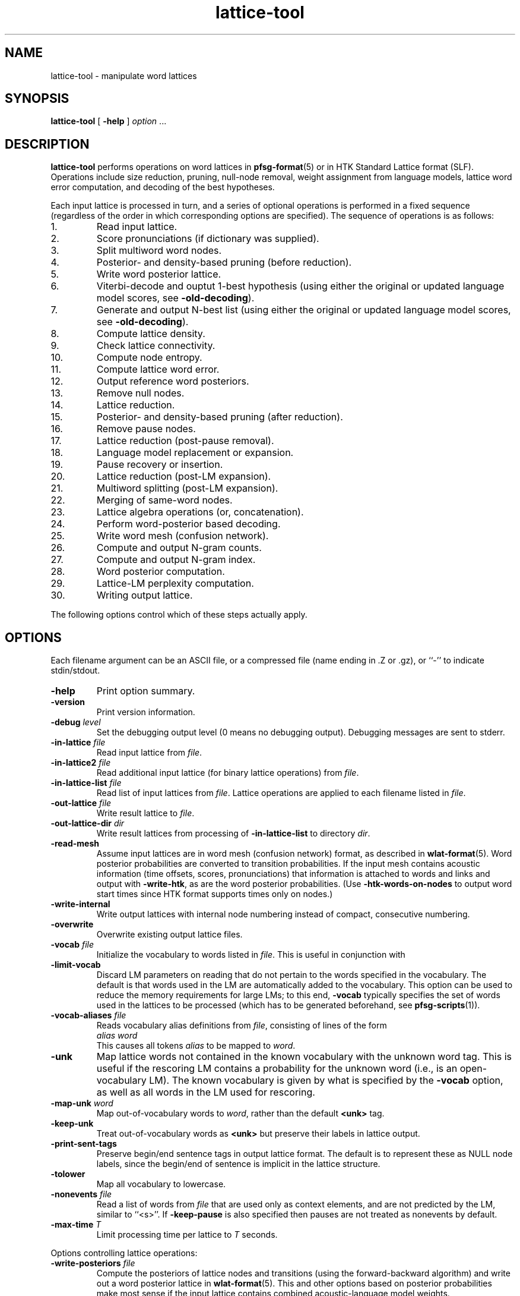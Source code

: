 .\" $Id: lattice-tool.1,v 1.80 2012/12/23 03:47:15 stolcke Exp $
.TH lattice-tool 1 "$Date: 2012/12/23 03:47:15 $" "SRILM Tools"
.SH NAME
lattice-tool \- manipulate word lattices
.SH SYNOPSIS
.nf
\fBlattice-tool\fP [ \fB\-help\fP ] \fIoption\fP ...
.fi
.SH DESCRIPTION
.B lattice-tool
performs operations on word lattices in 
.BR pfsg-format (5)
or in HTK Standard Lattice format (SLF).
Operations include size reduction, pruning, null-node removal,
weight assignment from
language models, lattice word error computation, and decoding of the 
best hypotheses.
.PP
Each input lattice is processed in turn, and a series of optional
operations is performed in a fixed sequence (regardless of the order
in which corresponding options are specified).
The sequence of operations is as follows:
.TP
1.
Read input lattice.
.TP
2.
Score pronunciations (if dictionary was supplied).
.TP
3.
Split multiword word nodes.
.TP
4.
Posterior- and density-based pruning (before reduction).
.TP
5.
Write word posterior lattice.
.TP
6.
Viterbi-decode and ouptut 1-best hypothesis
(using either the original or updated language model scores, see 
.BR \-old-decoding ).
.TP
7.
Generate and output N-best list
(using either the original or updated language model scores, see 
.BR \-old-decoding ).
.TP
8.
Compute lattice density.
.TP
9.
Check lattice connectivity.
.TP
10.
Compute node entropy.
.TP
11.
Compute lattice word error.
.TP
12.
Output reference word posteriors.
.TP
13.
Remove null nodes.
.TP
14.
Lattice reduction.
.TP
15.
Posterior- and density-based pruning (after reduction).
.TP
16.
Remove pause nodes.
.TP
17.
Lattice reduction (post-pause removal).
.TP
18.
Language model replacement or expansion.
.TP
19.
Pause recovery or insertion.
.TP
20.
Lattice reduction (post-LM expansion).
.TP
21.
Multiword splitting (post-LM expansion).
.TP
22.
Merging of same-word nodes.
.TP
23.
Lattice algebra operations (or, concatenation).
.TP
24.
Perform word-posterior based decoding.
.TP
25.
Write word mesh (confusion network).
.TP
26.
Compute and output N-gram counts.
.TP
27.
Compute and output N-gram index.
.TP
28.
Word posterior computation.
.TP
29.
Lattice-LM perplexity computation.
.TP
30.
Writing output lattice.
.PP
The following options control which of these steps actually apply.
.SH OPTIONS
Each filename argument can be an ASCII file, or a 
compressed file (name ending in .Z or .gz), or ``-'' to indicate
stdin/stdout.
.TP
.B \-help
Print option summary.
.TP
.B \-version
Print version information.
.TP
.BI \-debug " level"
Set the debugging output level (0 means no debugging output).
Debugging messages are sent to stderr.
.TP
.BI \-in-lattice " file"
Read input lattice from
.IR file .
.TP
.BI \-in-lattice2 " file"
Read additional input lattice (for binary lattice operations) from
.IR file .
.TP
.BI \-in-lattice-list " file"
Read list of input lattices from
.IR file .
Lattice operations are applied to each filename listed in 
.IR file  .
.TP
.BI \-out-lattice " file"
Write result lattice to 
.IR file .
.TP
.BI \-out-lattice-dir " dir"
Write result lattices from processing of 
.B \-in-lattice-list
to directory
.IR dir .
.TP
.B \-read-mesh
Assume input lattices are in word mesh (confusion network) format, as described
in
.BR wlat-format (5).
Word posterior probabilities are converted to transition probabilities.
If the input mesh contains acoustic information (time offsets, scores, pronunciations)
that information is attached to words and links and output with
.BR \-write-htk ,
as are the word posterior probabilities.
(Use 
.B \-htk-words-on-nodes
to output word start times since HTK format supports times only on nodes.)
.TP
.B \-write-internal
Write output lattices with internal node numbering instead of compact,
consecutive numbering.
.TP
.B \-overwrite
Overwrite existing output lattice files.
.TP
.BI \-vocab " file"
Initialize the vocabulary to words listed in
.IR file .
This is useful in conjunction with 
.TP
.B \-limit-vocab
Discard LM parameters on reading that do not pertain to the words 
specified in the vocabulary.
The default is that words used in the LM are automatically added to the 
vocabulary.
This option can be used to reduce the memory requirements for large LMs;
to this end,
.B \-vocab 
typically specifies the set of words used in the lattices to be 
processed (which has to be generated beforehand, see 
.BR pfsg-scripts (1)).
.TP
.BI \-vocab-aliases " file"
Reads vocabulary alias definitions from
.IR file ,
consisting of lines of the form
.nf
	\fIalias\fP \fIword\fP
.fi
This causes all tokens
.I alias
to be mapped to
.IR word .
.TP
.B \-unk
Map lattice words not contained in the known vocabulary with the 
unknown word tag.
This is useful if the rescoring LM contains a probability for the unknown
word (i.e., is an open-vocabulary LM).
The known vocabulary is given by what is specified by the
.B \-vocab 
option, as well as all words in the LM used for rescoring.
.TP
.BI \-map-unk " word"
Map out-of-vocabulary words to 
.IR word ,
rather than the default
.B <unk>
tag.
.TP
.B \-keep-unk
Treat out-of-vocabulary words as
.B <unk>
but preserve their labels in lattice output.
.TP
.B \-print-sent-tags
Preserve begin/end sentence tags in output lattice format.
The default is to represent these as NULL node labels, since 
the begin/end of sentence is implicit in the lattice structure.
.B
.TP
.B \-tolower
Map all vocabulary to lowercase.
.TP
.BI \-nonevents " file"
Read a list of words from
.I file
that are used only as context elements, and are not predicted by the LM,
similar to ``<s>''.
If
.B \-keep-pause
is also specified then pauses are not treated as nonevents by default.
.TP
.BI \-max-time " T"
Limit processing time per lattice to
.I T
seconds.
.PP
Options controlling lattice operations:
.TP
.BI \-write-posteriors " file"
Compute the posteriors of lattice nodes and transitions (using the
forward-backward algorithm) and write out a word posterior lattice
in
.BR wlat-format (5).
This and other options based on posterior probabilities make most sense
if the input lattice contains combined acoustic-language model weights.
.TP 
.BI \-write-posteriors-dir " dir"
Similar to the above, but posterior lattices are written to
separate files in directory 
.IR dir ,
named after the utterance IDs.
.TP
.BI \-write-mesh " file"
Construct a word confusion network ("sausage") from the lattice and 
write it to 
.IR file .
If reference words are available for the utterance (specified by
.B \-ref-file 
or
.BR \-ref-list )
their alignment will be recorded in the sausage.
.TP
.BI \-write-mesh-dir " dir"
Similar, but write sausages to files in
.I dir 
named after the utterance IDs.
.TP
.BI \-init-mesh " file"
Initialize the word confusion network by reading an existing sausage from
.IR file .
This effectively aligns the lattice being processed to the existing
sausage.
.TP
.BI \-acoustic-mesh
Preserve word-level acoustic information (times, scores, and pronunciations) 
in sausages, encoded as described in
.BR wlat-format (5).
.TP
.BI \-posterior-prune " P"
Prune lattice nodes with posteriors less than
.I P
times the highest posterior path.
.TP
.BI \-density-prune " D"
Prune lattices such that the lattice density (non-null words per second)
does not exceed 
.IR D .
.TP
.BI \-nodes-prune " N"
Prune lattices such that the total number of non-null, non-pause nodes
does not exceed
.IR N .
.TP
.B \-fast-prune
Choose a faster pruning algorithm that does not recompute posteriors
after each iteration.
.TP
.BI \-write-ngrams " file"
Compute posterior expected N-gram counts in lattices and output them
to
.IR file .
The maximal N-gram length is given by the
.B \-order 
option (see below).
The counts from all lattices processed are accumulated and output in 
sorted order at the end (suitable for
.BR  ngram-merge (1)).
.TP
.BI \-write-ngram-index " file"
Output an index file of all N-gram occurences in the lattices processed,
including their start times, durations, and posterior probabilities.
The maximal N-gram length is given by the
.B \-order 
option (see below).
.TP
.BI \-min-count " C"
Prune N-grams with count less than 
.I C
from output with 
.B \-write-ngrams
and
.BR \-write-ngram-index .
In the former case, the threshold applies to the aggregate occurrence counts;
in the latter case, the threshold applies to the posterior probability of
an individual occurence.
.TP
.BI \-max-ngram-pause " T"
Index only N-grams that contain internal pauses (between words) not exceeding
.I T
seconds (assuming time stamps are recorded in the input lattice).
.TP
.BR \-ngrams-time-tolerance " T"
Merge N-gram occurrences less than
.I T
seconds apart for indexing purposes (posterior probabilties are summed).
.TP
.BI \-posterior-scale " S"
Scale the transition weights by dividing by
.I S
for the purpose of posterior probability computation.
If the input weights represent combined acoustic-language model scores
then this should be approximately the language model weight of the 
recognizer in order to avoid overly peaked posteriors (the default value is 8).
.TP
.BI \-write-vocab " file"
Output the list of all words found in the lattice(s) to 
.IR file .
.TP
.B \-reduce 
Reduce lattice size by a single forward node merging pass.
.TP
.BI \-reduce-iterate " I"
Reduce lattice size by up to
.I I
forward-backward node merging passes.
.TP
.BI \-overlap-ratio " R"
Perform approximate lattice reduction by merging nodes that share 
more than a fraction
.I R
of their incoming or outgoing nodes.
The default is 0, i.e., only exact lattice reduction is performed.
.TP
.BI \-overlap-base " B"
If 
.I B
is 0 (the default), then the overlap ratio
.I R 
is taken relative to the smaller set of transitions being compared.
If the value is 1, the ratio is relative to the larger of the two sets.
.TP
.B \-reduce-before-pruning
Perform lattice reduction before posterior-based pruning.
The default order is to first prune, then reduce.
.TP
.BI \-pre-reduce-iterate " I"
Perform iterative reduction prior to lattice expansion, but after 
pause elimination.
.TP
.BI \-post-reduce-iterate " I"
Perform iterative reduction after lattice expansion and pause node recovery.
Note: this is not recommended as it changes the weights assigned from
the specified language model.
.TP
.B \-no-nulls
Eliminate NULL nodes from lattices.
.TP
.B \-no-pause
Eliminate pause nodes from lattices
(and do not recover them after lattice expansion).
.TP
.B \-compact-pause
Use compact encoding of pause nodes that saves nodes but allows 
optional pauses where they might not have been included in the original
lattice.
.TP
.B \-loop-pause
Add self-loops on pause nodes.
.TP
.B \-insert-pause
Insert optional pauses after every word in the lattice.
The structure of inserted pauses is affected by
.B \-compact-pause
and
.BR \-loop-pause .
.TP
.B \-collapse-same-words
Perform an operation on the final lattices that collapses all nodes 
with the same words, except null nodes, pause nodes, or nodes with 
noise words.
This can reduce the lattice size dramatically, but also introduces new 
paths.
.TP
.B \-connectivity
Check the connectedness of lattices.
.TP
.B \-compute-node-entropy
Compute the node entropy of lattices.
.TP
.B \-compute-posteriors
Compute node posterior probabilities
(which are included in HTK lattice output).
.TP
.B \-density
Compute and output lattice densities.
.TP
.BI \-ref-list " file"
Read reference word strings from 
.IR file .
Each line starts with a sentence ID (the basename of the lattice file name),
followed by the words.
This or the next option triggers computation of lattice word errors
(minimum word error counts of any path through a lattice).
.TP
.BI \-ref-file " file"
Read reference word strings from
.IR file .
Lines must contain reference words only, and must be matched to input
lattices in the order processed.
.TP
.BI \-write-refs " file"
Write the references back to 
.I file
(for validation).
.TP
.BI \-add-refs " P"
Add the reference words as an additional path to the lattice,
with probability 
.IR P .
Unless 
.B \-no-pause
is specified, optional pause nodes between words are also added.
Note that this operation is performed before lattice reduction and 
expansion, so the new path can be merged with existing ones, and the
probabilities for the new path can be reassigned from an LM later.
.TP
.BI \-noise-vocab " file"
Read a list of ``noise'' words from
.IR file .
These words are ignored when computing lattice word errors,
when decoding the best word sequence using
.B \-viterbi-decode
or
.BR \-posterior-decode ,
or when collapsing nodes with
.BR \-collapse-same-words .
.TP
.B \-keep-pause
Causes the pause word ``-pau-'' to be treated like a regular word.
It prevents pause from being implicitly added to the list of noise
words.
.TP
.BI \-ignore-vocab " file"
Read a list of words that are to be ignored in
lattice operations, similar to pause tokens.
Unlike noise words (see above) they are also skipped during LM evaluation.
With this option and
.BR \-keep-pause ,
pause words are not ignored by default.
.TP
.BI \-split-multiwords
Split lattice nodes with multiwords into a sequence of non-multiword
nodes.
This option is necessary to compute lattice error of multiword lattices
against non-multiword references, but may be useful in its own right.
.TP
.BI \-split-multiwords-after-lm
Perform multiword splitting after lattice expansion using the specified LM.
This should be used if the LM uses multiwords, but the final lattices
are not supposed to contain multiwords.
.TP
.BI \-multiword-dictionary " file"
Read a dictionary from 
.I file
containing multiword pronunciations and word boundary markers (a ``|'' phone
label).
Specifying such a dictionary allows the multiword splitting options
to infer accurate time marks and pronunciation information for the
multiword components.
.TP
.BI -multi-char " C"
Designate 
.I C
as the character used for separating multiword components.
The default is an underscore ``_''.
.TP
.BI \-operation " O"
Perform a lattice algebra operation
.I O
on the lattice or lattices processed, with
the second operand specified by 
.BR \-in-lattice2 .
Operations currently supported are
.B concatenate
and
.BR or ,
for serial and parallel lattice combination, respectively,
and are applied after all other lattices manipulations.
.TP
.B \-viterbi-decode
Print out the word sequence corresponding to the highest probability path.
.TP
.B \-posterior-decode
Print out the word sequence with lowest expected word error.
.TP
.B \-output-ctm
Output word sequences in NIST CTM (conversation time mark) format.
Note that word start times will be relative to the lattice start time,
the first column will contain the lattice name, and the channel field
is always 1.
The word confidence field contains posterior probabilities if 
.BR \-posterior-decode
is in effect.
This option also implies
.BR \-acoustic-mesh .
.TP
.BR \-hidden-vocab " file"
Read a subvocabulary from
.I file
and constrain word meshes to only align those words that are either all
in or outside the subvocabulary.
This may be used to keep ``hidden event'' tags from aligning with
regular words.
.TP
.B \-dictionary-align
Use the dictionary pronunciations specified with
.B \-dictionary 
to induce a word distance metric used for word mesh alignment.
See the 
.BR nbest-lattice (1)
.B \-dictionary
option.
.TP
.BI \-nbest-decode " N"
Generate the up to
.I N
highest scoring paths through a lattice and write them out in 
.BR nbest-format (5),
along with optional additional score files to store knowledge sources encoded
in the lattice.
Further options are needed to specify the location of N-best lists and 
score files, described below under "N-BEST DECODING".
Duplicated Hypotheses that differ only in pause and words specified with
.B \-ignore-vocab
are removed from the N-best output.
If the
.B \-multiwords
option is specified, duplicates due to multiwords are also eliminated.
.TP
.B \-old-decoding
Decode lattices (in Viterbi or N-best mode) without applying a new language
model.
By default, if
.B \-lm 
is specified,
the 
.B \-viterbi-decode 
and 
.B \-nbest-decode
options will use the LM to replace language model scores encoded in
an HTK-formatted lattice.
For PFSG lattices, the new LM scores will be added to the original scores.
.TP
.BI \-nbest-duplicates " K"
Allow up to
.I K
duplicate word hypotheses to be output in N-best decoding
(implies
.BR \-old-decoding ).
.TP
.BI \-nbest-max-stack " M"
Limits the depth of the hypothesis stack used in N-best decoding to
.I M
entries, 
which may be useful for limiting memory use and runtime.
.TP
.B \-nbest-viterbi
Use a Viterbi algorithm to generate N-best, rather than A-star.
This uses less memory but may take more time
(implies
.BR \-old-decoding ).
.TP
.BI \-decode-beamwidth " B"
Limits beamwidth in LM-based lattice decoding.
Default value is 1e30.
.TP
.BI \-decode-max-degree " D"
Limits allowed in-degree in the decoding search graph for LM-based lattice
decoding.
Default value is 0, meaning unlimited.
.TP
.BI \-ppl " file"
Read sentences from
.I file
and compute the maximum probability (of any path) assigned to them by the
lattice being processed.
Effectively, the lattice is treated as a (deficient) language model.
The output detail is controlled by the 
.TP
.BI \-word-posteriors-for-sentences " file"
Read sentences from 
.I file
and compute and output the word posterior probabilities according to a
confusion network generated from the lattice (as with
.BR \-write-mesh ).
If there is no path through the confusion network matching a sentence,
the posteriors output will be zero.
.TP
.B \-debug
option, similar to
.B "ngram \-ppl"
output.
(In particular, 
.B "\-debug 2"
enables tracing of lattice nodes corresponding to sentence prefixes.)
Pause words in 
.I " file"
are treated as regular words and have to match pause nodes in the 
lattice, unless 
.B \-nopause
specified, in which case pauses in both lattice and input sentences
are ignored.
.PP
The following options control transition weight assignment:
.TP
.BI \-order " n"
Set the maximal N-gram order to be used for transition weight assignment
(the default is 3).
.TP
.BI \-lm " file"
Read N-gram language model from 
.IR file .
This option also triggers weight reassignment and lattice expansion.
.TP
.BI \-use-server " S"
Use a network LM server (typically implemented by 
.BR ngram (1)
with the 
.B \-server-port
option) as the main model.
This option also triggers weight reassignment and lattice expansion.
The server specification
.I S
can be an unsigned integer port number (referring to a server port running on
the local host),
a hostname (referring to default port 2525 on the named host),
or a string of the form 
.IR port @ host ,
where
.I port 
is a portnumber and 
.I host
is either a hostname ("dukas.speech.sri.com")
or IP number in dotted-quad format ("140.44.1.15").
.br
For server-based LMs, the
.B \-order
option limits the context length of N-grams queried by the client
(with 0 denoting unlimited length).
Hence, the effective LM order is the mimimum of the client-specified value
and any limit implemented in the server.
.br
When
.B \-use-server 
is specified, the arguments to the options
.BR \-mix-lm ,
.BR \-mix-lm2 ,
etc. are also interpreted as network LM server specifications provided
they contain a '@' character and do not contain a '/' character.
This allows the creation of mixtures of several file- and/or
network-based LMs.
.TP
.B \-cache-served-ngrams
Enables client-side caching of N-gram probabilities to eliminated duplicate
network queries, in conjunction with
.BR \-use-server .
This may results in a substantial speedup
but requires memory in the client that may grow linearly with the
amount of data processed.
.TP
.B \-no-expansion
Suppress lattice expansion when a language model is specified.
This is useful if the LM is to be used only for lattice decoding
(see
.B \-viterbi-decode
and
.BR \-nbest-decode ).
.TP
.B \-multiwords
Resolve multiwords in the lattice without splitting nodes.
This is useful in rescoring lattices containing multiwords with a
LM does not use multiwords.
.TP
.BI \-zeroprob-word " W"
If a word token is assigned a probability of zero by the LM,
look up the word 
.I W
instead.
This is useful to avoid zero probabilities when processing lattices
with an LM that is mismatched in vocabulary.
.TP
.BI \-classes " file"
Interpret the LM as an N-gram over word classes.
The expansions of the classes are given in
.IR file 
in 
.BR classes-format (5).
Tokens in the LM that are not defined as classes in
.I file 
are assumed to be plain words, so that the LM can contain mixed N-grams over
both words and word classes.
.TP
.BR \-simple-classes
Assume a "simple" class model: each word is member of at most one word class,
and class expansions are exactly one word long.
.TP
.BI \-mix-lm " file"
Read a second N-gram model for interpolation purposes.
The second and any additional interpolated models can also be class N-grams
(using the same
.B \-classes 
definitions).
.TP
.B \-factored
Interpret the files specified by 
.BR \-lm ,
.BR \-mix-lm ,
etc. as factored N-gram model specifications.
See 
.BR ngram (1)
for more details.
.TP
.BI \-lambda " weight"
Set the weight of the main model when interpolating with
.BR \-mix-lm .
Default value is 0.5.
.TP
.BI \-mix-lm2 " file"
.TP
.BI \-mix-lm3 " file"
.TP
.BI \-mix-lm4 " file"
.TP
.BI \-mix-lm5 " file"
.TP
.BI \-mix-lm6 " file"
.TP
.BI \-mix-lm7 " file"
.TP
.BI \-mix-lm8 " file"
.TP
.BI \-mix-lm9 " file"
Up to 9 more N-gram models can be specified for interpolation.
.TP
.BI \-mix-lambda2 " weight"
.TP
.BI \-mix-lambda3 " weight"
.TP
.BI \-mix-lambda4 " weight"
.TP
.BI \-mix-lambda5 " weight"
.TP
.BI \-mix-lambda6 " weight"
.TP
.BI \-mix-lambda7 " weight"
.TP
.BI \-mix-lambda8 " weight"
.TP
.BI \-mix-lambda9 " weight"
These are the weights for the additional mixture components, corresponding
to
.B \-mix-lm2
through
.BR \-mix-lm9 .
The weight for the
.B \-mix-lm 
model is 1 minus the sum of 
.B \-lambda
and 
.B \-mix-lambda2
through
.BR \-mix-lambda9 .
.TP
.B \-loglinear-mix
Implement a log-linear (rather than linear) mixture LM, using the 
parameters above.
.TP
.BI \-bayes " length"
Set the context length used for Bayesian interpolation.
The default value is 0, giving the standard fixed interpolation weight
specified by
.BR \-lambda .
.TP
.BI \-bayes-scale " scale"
Set the exponential scale factor on the context likelihood in conjunction
with the
.B \-bayes
function.
Default value is 1.0.
.TP
.BI \-compact-expansion
Use a compact expansion algorithm that uses backoff nodes to reduce the 
size of expanded lattices (see paper reference below).
.TP
.BI \-old-expansion
Use older versions of the lattice expansion algorithms (both regular and
compact), that handle only trigram models and require elimination of
null and pause nodes prior to expansion.
Not recommended, but useful if full backward compatibility is required.
.TP
.BI \-max-nodes " M"
Abort lattices expansion when the number of nodes (including null and pause
nodes) exceeds 
.IR M .
This is another mechanism to avoid spending too much time on very large
lattices.
.SH "LATTICE EXPANSION ALGORITHMS"
.B lattice-tool
incorporates several different algorithms to apply LM weights to
lattices.
This section explains what algorithms are applied given what options.
.TP
.B "Compact LM expansion"
This expands the nodes and transitions to be able to assign
higher-order probabilities to transitions.
Backoffs in the LM are exploited in the expansion, thereby 
minimizing the number of added nodes (Weng et al., 1998).
This algorithm is triggered by
.BR \-compact-expansion 
For the resulting lattices to work correctly, backoff paths in the LM
must have lower weight than the corresponding higher-order paths.
(For N-gram LMs, this can be achieved using the
.B "ngram \-prune-lowprobs"
option.)
Pauses and null nodes are handled during the expansion and do
not have to be removed and restored.
.TP
.B "General LM expansion"
This expands the lattice to apply LMs of arbitrary order, 
without use of backoff transitions.
This algorithm is the default (no
.BR \-compact-expansion ).
.TP
.B "Unigram weight replacement"
This simply replaces the weights on lattice transitions with 
unigram log probabilities.
No modification of the lattice structure is required.
This algorithm is used if 
.B \-old-expansion
and
.B "\-order 1"
are specified.
.TP
.B "Bigram weight replacement"
This replaces the transition weights with bigram log probabilities.
Pause and null nodes have to be eliminated prior to the operation,
and are restored after weight replacement.
This algorithm is used if 
.B \-old-expansion
and
.B "\-order 2"
are specified.
.SH "HTK LATTICES"
.PP
.B lattice-tool
can optionally read, process, and output lattices in 
HTK Standard Lattice Format.
The following options control HTK lattice processing.
.TP
.B \-read-htk
Read input lattices in HTK format.
All lattices are internally represented as PFSGs;
to achieve this HTK lattices links
are mapped to PFSG nodes (with attached word and score information), and 
HTK lattice nodes are mapped to PFSG NULL nodes.
Transitions are created so as to preserve words and scores of all paths
through the original lattice.
On output, this mapping is reversed, so as to create a compact encoding
of PFSGs containing NULL nodes as HTK lattices.
.TP
.BI \-htk-acscale " S"
.TP
.BI \-htk-lmscale " S"
.TP
.BI \-htk-ngscale " S"
.TP
.BI \-htk-prscale " S"
.TP
.BI \-htk-duscale " S"
.TP
.BI \-htk-x1scale " S"
.TP
.BI \-htk-x2scale " S"
\&...
.TP
.BI \-htk-x9scale " S"
.TP
.BI \-htk-wdpenalty " S"
These options specify the weights for
acoustic, LM, N-gram, pronunciation, and duration models,
up to nine extra scores, as well as 
word transition penalties to be used for combining the various scores
contained in HTK lattices.
The combined scores are then used to compute the transition weights for
the internal PFSG representation.
Default weights are obtained from the specifications in the lattice files
themselves.
.br
Word transition penalties are scaled according to the log base used.
Values specified on the command line are scaled according to 
.BR \-htk-logbase ,
or the default 10.
Word transition penalties specified in the lattice file are scaled 
according to the log base specified in the file, or the default 
.IR e .
.TP
.BI \-htk-logzero " Z"
Replace HTK lattices score that are zero (minus infinity on the log scale)
by the log-base-10 score 
.IR Z .
This is typically used after rescoring with a language model that assigns 
probability zero to some words in the lattice, and allows meaningful 
computation of posterior probabilities and 1-best hypotheses from such
lattices.
.TP
.B \-no-htk-nulls
Eliminate NULL nodes otherwise created by the conversion of HTK lattices
to PFSGs.
This creates additional links and may or may not reduce the overall
processing time required.
.TP
.BI \-dictionary " file"
Read a dictionary containing pronunciation probabilities from 
.IR file ,
and add or replace the pronunciation scores in the lattice accordingly.
This requires that the lattices contain phone alignment information.
.TP
.B \-intlogs
Assume the dictionary contains log probabilities encoded on the int-log scale,
as used by the SRI Decipher system.
.TP
.B \-write-htk
Write output lattices in HTK format.
If the input lattices were in PFSG format the original PFSG weights will be
output as HTK acoustic scores.
However, LM rescoring will discard the original PFSG weights and
the results will be encoded as LM scores.
Pronunciation scoring results will be encoded as pronunciations scores.
If the 
.B \-compute-posteriors
was used in lattice processing the output lattices will also contain
node posterior probabilities.
If the input lattices were in HTK format, then
acoustic and duration scores are preserved from the input lattices.
The score scaling factors in the lattice header will reflect the 
.B \-htk-*scale
options given above.
.TP
.BI \-htk-logbase " B"
Modify the logarithm base in HTK lattices output.
The default is to use logs base 10, as elsewhere in SRILM.
As value of 0 means to output probabilities instead of log probabilities.
Note that the log base for input lattices is not affected by this 
option; it is encoded in the lattices themselves,
and defaults to
.I e
according to the HTK SLF definition.
.TP
.B \-htk-words-on-nodes
Output word labels and other word-related information on HTK lattice nodes,
rather than links.
This option is provided only for compatibility with software that requires
word information to be attached specifically to nodes.
.TP
Note:
The options
.BR \-no-htk-nulls ,
.BR \-htk-words-on-nodes ,
and
.BR \-htk-scores-on-nodes
defeat the mapping of internal PFSG nodes back to HTK transitions, and should
therefore NOT be used when a compact output representation is desired.
.TP
.B \-htk-quotes
Enable the HTK string quoting mechanism that allows whitespace and other
non-printable characters to be included in words labels and other fields.
This is disabled by default since PFSG lattices and other SRILM tools don't
support such word labels.
It affects both input and output format for HTK lattices.
.SH "N-BEST DECODING"
The option
.B \-nbest-decode
triggers generation of N-best lists, according to the 
aggregate score of paths encoded in the lattice.
The output format for N-best lists and associated additional score files
is compatible with other SRILM tools that process N-best lists,
such as those described in 
.BR nbest-lattice (1)
and 
.BR nbest-scripts (1).
The following options control the location of output files:
.TP
.BI \-out-nbest-dir " dir"
The directory to which N-best list files are written.
These contain acoustic model scores, language model scores,
word counts, and the word hypotheses themselves,
in SRILM format as described in
.BR nbest-format (5).
.TP
.BI \-out-nbest-dir-ngram " dir"
Output directory for separate N-gram LM scores as may be encoded in 
HTK lattices.
.TP
.BI \-out-nbest-dir-pron " dir"
Output directory for pronunciation scores encoded in HTK lattices.
.TP
.BI \-out-nbest-dir-dur " dir"
Output directory for duration model scores encoded in HTK lattices.
.TP
.BI \-out-nbest-dir-xscore1 " dir"
.TP
.BI \-out-nbest-dir-xscore2 " dir"
\&...
.TP
.BI \-out-nbest-dir-xscore9 " dir"
Output score directories for up to nine additional knowledge sources
encoded in HTK lattices.
.TP
.BI \-out-nbest-dir-rttm " dir"
N-best hypotheses in NIST RTTM format.
This function is experimental and makes assumptions about the input 
file naming conventions to infer timing information.
.SH "SEE ALSO"
ngram(1), ngram-merge(1), pfsg-scripts(1), nbest-lattice(1),
pfsg-format(5), ngram-format(5), classes-format(5), wlat-format(5),
nbest-format(5).
.br
F. Weng, A. Stolcke, and A. Sankar,
``Efficient Lattice Representation and Generation.''
\fIProc. Intl. Conf. on Spoken Language Processing\fP, vol. 6, pp. 2531\-2534,
Sydney, 1998.
.br
S. Young et al., \fIThe HTK Book\fP, HTK version 3.1.
http://htk.eng.cam.ac.uk/prot-docs/htk_book.shtml
.SH BUGS
Not all LM types supported by 
.BR ngram (1)
are handled by 
.B lattice-tool.
.PP
Care must be taken when processing multiword lattices with 
.B \-unk 
and 
.B \-multiwords
or 
.BR \-split-multiwords .
Multiwords not listed in the LM (or the explicit vocabulary specified) will
be considered ``unknown'', even though their components might be 
in-vocabulary.
.PP
The 
.B \-nbest-duplicates
option does not work together with
.BR \-nbest-viterbi .
.PP
When applying 
.B \-decode-viterbi
or
.B \-decode-nbest 
to PFSG lattices, the old transition weights are effectively treated as
acoustic scores, and the new LM scores are added to them.
There is no way to replace old LM scores that might be part of the
PFSG transition weights.
This is a limitation of the
format, since PFSGs cannot encode separate acoustic and language scores.
.PP
Input lattices in HTK format may contain node or link posterior information.
However, this information is effectively discarded; posteriors are always
recomputed from scores when needed for pruning or output.
.PP
The 
.BR \-no-nulls ,
.B \-no-pause
and
.B \-compact-pause 
options discard the acoustic information associated with NULL and pause
nodes in HTK lattice input, and should therefore not be used if 
equivalent HTK lattice output is intended.
.PP
The
.B \-keep-unk
option currently only works for input/output in HTK lattice format.
.PP
When rescoring HTK lattices with LMs the new scores are not taken into
account in subsequent operations based on word posterior probabilities
(posterior decoding, word mesh building, N-gram count generation).
To work around this write the rescored lattices to files and invoke 
the program a second time.
.SH AUTHORS
Fuliang Weng <fuliang@speech.sri.com>
.br
Andreas Stolcke <andreas.stolcke@microsoft.com>
.br
Dustin Hillard <hillard@ssli.ee.washington.edu>
.br
Jing Zheng <zj@speech.sri.com>
.br
Copyright 1997\-2011 SRI International
.br
Copyright 2012 Microsoft Corp.

